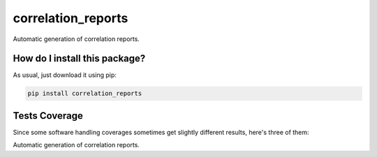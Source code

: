 correlation_reports
=========================================================================================
|travis| |sonar_quality| |sonar_maintainability| |codacy|
|code_climate_maintainability| |pip| |downloads|

Automatic generation of correlation reports.

How do I install this package?
----------------------------------------------
As usual, just download it using pip:

.. code:: shell

    pip install correlation_reports

Tests Coverage
----------------------------------------------
Since some software handling coverages sometimes
get slightly different results, here's three of them:

|coveralls| |sonar_coverage| |code_climate_coverage|

Automatic generation of correlation reports.

.. |travis| image:: https://travis-ci.org/LucaCappelletti94/correlation_reports.png
   :target: https://travis-ci.org/LucaCappelletti94/correlation_reports
   :alt: Travis CI build

.. |sonar_quality| image:: https://sonarcloud.io/api/project_badges/measure?project=LucaCappelletti94_correlation_reports&metric=alert_status
    :target: https://sonarcloud.io/dashboard/index/LucaCappelletti94_correlation_reports
    :alt: SonarCloud Quality

.. |sonar_maintainability| image:: https://sonarcloud.io/api/project_badges/measure?project=LucaCappelletti94_correlation_reports&metric=sqale_rating
    :target: https://sonarcloud.io/dashboard/index/LucaCappelletti94_correlation_reports
    :alt: SonarCloud Maintainability

.. |sonar_coverage| image:: https://sonarcloud.io/api/project_badges/measure?project=LucaCappelletti94_correlation_reports&metric=coverage
    :target: https://sonarcloud.io/dashboard/index/LucaCappelletti94_correlation_reports
    :alt: SonarCloud Coverage

.. |coveralls| image:: https://coveralls.io/repos/github/LucaCappelletti94/correlation_reports/badge.svg?branch=master
    :target: https://coveralls.io/github/LucaCappelletti94/correlation_reports?branch=master
    :alt: Coveralls Coverage

.. |pip| image:: https://badge.fury.io/py/correlation-reports.svg
    :target: https://badge.fury.io/py/correlation-reports
    :alt: Pypi project

.. |downloads| image:: https://pepy.tech/badge/correlation-reports
    :target: https://pepy.tech/badge/correlation-reports
    :alt: Pypi total project downloads

.. |codacy| image:: https://api.codacy.com/project/badge/Grade/c29a61337b7a4d7d9707fb7b98795f76
    :target: https://www.codacy.com/manual/LucaCappelletti94/correlation_reports?utm_source=github.com&amp;utm_medium=referral&amp;utm_content=LucaCappelletti94/correlation_reports&amp;utm_campaign=Badge_Grade
    :alt: Codacy Maintainability

.. |code_climate_maintainability| image:: https://api.codeclimate.com/v1/badges/a9b6fb01c314931fbfb6/maintainability
    :target: https://codeclimate.com/github/LucaCappelletti94/correlation_reports/maintainability
    :alt: Maintainability

.. |code_climate_coverage| image:: https://api.codeclimate.com/v1/badges/a9b6fb01c314931fbfb6/test_coverage
    :target: https://codeclimate.com/github/LucaCappelletti94/correlation_reports/test_coverage
    :alt: Code Climate Coverate
